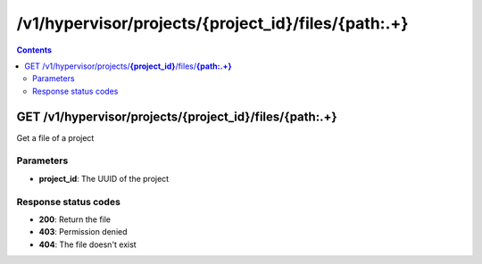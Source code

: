 /v1/hypervisor/projects/{project_id}/files/{path:.+}
------------------------------------------------------------------------------------------------------------------------------------------

.. contents::

GET /v1/hypervisor/projects/**{project_id}**/files/**{path:.+}**
~~~~~~~~~~~~~~~~~~~~~~~~~~~~~~~~~~~~~~~~~~~~~~~~~~~~~~~~~~~~~~~~~~~~~~~~~~~~~~~~~~~~~~~~~~~~~~~~~~~~~~~~~~~~~~~~~~~~~~~~~~~~~~~~~~~~~~~~~~~~~~~~~~~~~~~~~~~~~~
Get a file of a project

Parameters
**********
- **project_id**: The UUID of the project

Response status codes
**********************
- **200**: Return the file
- **403**: Permission denied
- **404**: The file doesn't exist

